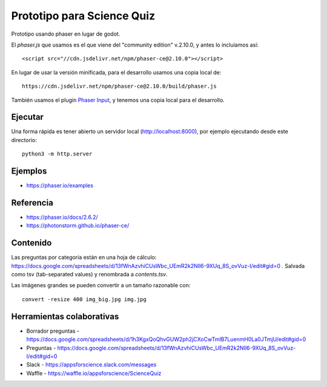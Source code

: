 Prototipo para Science Quiz
===========================

Prototipo usando phaser en lugar de godot.

El `phaser.js` que usamos es el que viene del "community edition"
v.2.10.0, y antes lo incluíamos así::

  <script src="//cdn.jsdelivr.net/npm/phaser-ce@2.10.0"></script>

En lugar de usar la versión minificada, para el desarrollo usamos una
copia local de::

  https://cdn.jsdelivr.net/npm/phaser-ce@2.10.0/build/phaser.js

También usamos el plugin `Phaser Input`_, y tenemos una copia local
para el desarrollo.

.. _`Phaser Input`: https://github.com/orange-games/phaser-input


Ejecutar
--------

Una forma rápida es tener abierto un servidor local
(http://localhost:8000), por ejemplo ejecutando desde este
directorio::

  python3 -m http.server


Ejemplos
--------

* https://phaser.io/examples


Referencia
----------

* https://phaser.io/docs/2.6.2/
* https://photonstorm.github.io/phaser-ce/


Contenido
---------

Las preguntas por categoría están en una hoja de cálculo:
https://docs.google.com/spreadsheets/d/13fWnAzvhiCUsWbc_UEmR2k2NIl6-9XUq_8S_ovVuz-I/edit#gid=0
. Salvada como tsv (tab-separated values) y renombrada a
`contents.tsv`.

Las imágenes grandes se pueden convertir a un tamaño razonable con::

  convert -resize 400 img_big.jpg img.jpg


Herramientas colaborativas
--------------------------

* Borrador preguntas - https://docs.google.com/spreadsheets/d/1h3KgxQoQhvGUW2ph2jCXoCwTmlB7LuenmH0La0JTmjU/edit#gid=0
* Preguntas - https://docs.google.com/spreadsheets/d/13fWnAzvhiCUsWbc_UEmR2k2NIl6-9XUq_8S_ovVuz-I/edit#gid=0
* Slack - https://appsforscience.slack.com/messages
* Waffle - https://waffle.io/appsforscience/ScienceQuiz
